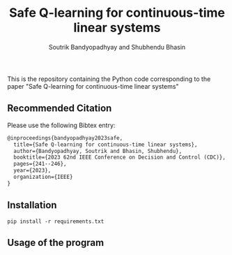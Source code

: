 #+title: Safe Q-learning for continuous-time linear systems
#+author: Soutrik Bandyopadhyay and Shubhendu Bhasin

This is the repository containing the Python code corresponding to the paper
"Safe Q-learning for continuous-time linear systems"

** Recommended Citation
Please use the following Bibtex entry:

#+begin_src latex
@inproceedings{bandyopadhyay2023safe,
  title={Safe Q-learning for continuous-time linear systems},
  author={Bandyopadhyay, Soutrik and Bhasin, Shubhendu},
  booktitle={2023 62nd IEEE Conference on Decision and Control (CDC)},
  pages={241--246},
  year={2023},
  organization={IEEE}
}
#+end_src


** Installation

#+begin_src shell
pip install -r requirements.txt
#+end_src

** Usage of the program
